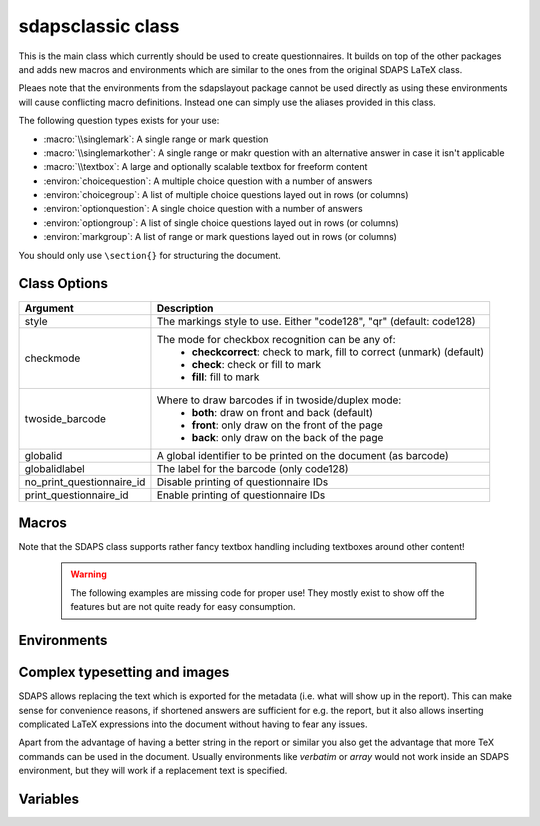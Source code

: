 .. _sdapsclassic:

sdapsclassic class
==================

This is the main class which currently should be used to create questionnaires.
It builds on top of the other packages and adds new macros and environments
which are similar to the ones from the original SDAPS LaTeX class.

Pleaes note that the environments from the sdapslayout package cannot be used
directly as using these environments will cause conflicting macro definitions.
Instead one can simply use the aliases provided in this class.

The following question types exists for your use:

* :macro:`\\singlemark`: A single range or mark question
* :macro:`\\singlemarkother`: A single range or makr question with an alternative answer in case it isn't applicable
* :macro:`\\textbox`: A large and optionally scalable textbox for freeform content
* :environ:`choicequestion`: A multiple choice question with a number of answers
* :environ:`choicegroup`: A list of multiple choice questions layed out in rows (or columns)
* :environ:`optionquestion`: A single choice question with a number of answers
* :environ:`optiongroup`: A list of single choice questions layed out in rows (or columns)
* :environ:`markgroup`: A list of range or mark questions layed out in rows (or columns)

You should only use ``\section{}`` for structuring the document.

Class Options
-------------

=========================== =========================
Argument                    Description
=========================== =========================
style                       The markings style to use. Either "code128", "qr"  (default: code128)
checkmode                   The mode for checkbox recognition can be any of:
                             * **checkcorrect**: check to mark, fill to correct (unmark) (default)
                             * **check**: check or fill to mark
                             * **fill**: fill to mark
twoside_barcode             Where to draw barcodes if in twoside/duplex mode:
                             * **both**: draw on front and back (default)
                             * **front**: only draw on the front of the page
                             * **back**: only draw on the back of the page
globalid                    A global identifier to be printed on the document (as barcode)
globalidlabel               The label for the barcode (only code128)
no_print_questionnaire_id   Disable printing of questionnaire IDs
print_questionnaire_id      Enable printing of questionnaire IDs
=========================== =========================

Macros
------

.. macro:: \checkbox*

    :arg *: If given, a single choice checkbox is shown instead of a multi choice.

    Shows an unchecked checkbox for demonstration purposes.

.. macro:: \checkedbox*

    :arg *: If given, a single choice checkbox is shown instead of a multi choice.

    Shows a checked checkbox for demonstration purposes.

.. macro:: \filledbox*

    :arg *: If given, a single choice checkbox is shown instead of a multi choice.

    Shows a filled checkbox for demonstration purposes.

.. macro:: \correctedbox*

    :arg *: If given, a single choice checkbox is shown instead of a multi choice.

    Shows a filled and checked checkbox for demonstration purposes.

.. macro:: \singlemark[kwargs]{question}{lower}{upper}

    A simple "mark" question, i.e. a range. The command does not currently allow adding
    an alternate answer in a way similar to the markgroup or rangearray environments.

    :arg question: The question text
    :arg lower: The text for the lower label
    :arg upper: The text for the upper label

    :kwarg var: The variable for the question (to be appended to context).
    :kwarg count: The number of checkboxes (default: ``markcheckboxcount``).

    .. sdaps:: Simplest form of a range question
        :sdapsclassic:

        \singlemark{A range question}{lower}{upper}
        \singlemark[count=6]{A range question with 6 answers}{lower}{upper}
        \setcounter{markcheckboxcount}{7}
        \singlemark{A range question with 7 answers}{lower}{upper}

.. macro:: \singlemarkother[kwargs]{question}{lower}{upper}{other}

    Similar to :macro:`\\singlemark` but also takes an alternative answer.

    :arg question: The question text
    :arg lower: The text for the lower label
    :arg upper: The text for the upper label
    :arg other: The text for the other label

    :kwarg var: The variable for the question (to be appended to context).
    :kwarg count: The number of checkboxes (default: ``markcheckboxcount``).

    .. sdaps:: A range question with an alternative answer
        :sdapsclassic:

        \singlemarkother{A range question}{lower}{upper}{other}
        \singlemarkother[count=6]{A range question with 6 answers}{lower}{upper}{other}
        \setcounter{markcheckboxcount}{7}
        \singlemarkother{A range question with 7 answers}{lower}{upper}{other}


.. macro:: \textbox*[kwargs]{height}{question}

    :arg *: If given, the textbox is scalable in height
    :arg height: The height of the text including a unit. If the `*` parameter is given, then this is the minimal height only
    :arg question: The question text, may not contain fragile content

    :kwarg text: The question text for the metadata. Fragile content is currently *not* supported.
    :kwarg var: The variable name for this textbox (to be appended to context)

    .. todo:: :macro:`\\textbox` should be able to handle an optional keyword
        argument and then allow the question text to include fragile content.

    .. sdaps:: A textbox
        :sdapsclassic:

        \textbox*{2cm}{A textbox which is 2cm high, not scaling up to the page size}
        \textbox{2cm}{A textbox which is at least 2cm high and can scale up to the page size}
        \textbox{10cm}{A textbox which is at least 10cm high sharing the rest of the page with the previous one}

Note that the SDAPS class supports rather fancy textbox handling including textboxes around
other content!

    .. warning:: The following examples are missing code for proper use! They mostly exist to show off the features but are not quite ready for easy consumption.

    .. sdaps:: Fancy textboxes, for real use additional metadata writing is required!
        :sdapsclassic:
        :metadata:

        % Prepare some stuff so that we can access the specialized commands more easily.
        \ExplSyntaxOn
        \let\sdapshbox\sdaps_textbox_hbox:nnn
        \let\sdapshstretch\sdaps_textbox_hstretch:nnnnn
        \let\sdapsvbox\sdaps_textbox_vbox:nnnn
        \ExplSyntaxOff

        \sdapshbox {} {3bp} { This hbox } should have the same baseline. And one can see that a hbox on the left edge
        is \sdapshbox{}{3bp}{ nicely aligned } with the edge. And some in a formula: $ f(x) = \frac{1}{c\,\sdapshbox{}{3bp}{box}} \sdapshstretch{}{2mm}{5mm}{40mm}{1} $

        See how even the horizontally stretching box in math mode works fine and fills up to the whole width!

        Some complex inline content:
          \sdapsvbox {} {0.6\linewidth} {3bp} {
            \begin{tabularx}{\linewidth}{l|l|X}
              adsf  lkasjd lksj flkjsfd & blub & gah \\
              \hline
              asdf & & \\
            \end{tabularx}

            This is a paragraph with more text. This is a paragraph with more text. This is a paragraph with more text. 
            This is a paragraph with more text. This is a paragraph with more text. This is a paragraph with more text. 
          }


.. macro:: \addinfo{key}{value}

    Adds a bit of metadata. This metadata will for example appear on the cover page of the report.

    :arg key: The key to set
    :arg value: The value to set the key to

    .. sdaps:: An example showing the generated metadata
        :sdapsclassic:
        :metadata:

        \addinfo{Key 1}{Value 1}
        \addinfo{Key 2}{Value 2}
        \addinfo{Key 3}{Value 3}
        \addinfo{Key 4}{Value 4}

        Almost empty document, look at the metadata to see what this is about.


Environments
------------

.. environ::
    \begin{choicequestion}[kwargs]{text}
      content
    \end{choicequestion}

    :param text: Text of the choice question. Fragile content is currently *not* supported.
    :kwarg cols: Number of columns
    :kwarg colsep: Spacing added on the left/right of every cell. This defaults to `6pt`.
    :kwarg rowsep: Extra distance between rows. This defaults to `0pt`.
    :kwarg var: Variable name for this question (to be appended to context).
    :kwarg text: Replacement text for metadata
    :kwarg type:          the question type "multichoice" or "singlechoice"
    :kwarg multichoice:   switch to multichoice "Choice" question mode
    :kwarg singlechoice:  switch to singlechoice "Option" question mode

    The content should only contain :macro:`\\choiceitem`, :macro:`\\choicemulticolitem` and :macro:`\\choiceitemtext`.

    .. sdaps:: A choicequestion
        :sdapsclassic:

        \begin{choicequestion}[cols=3]{This is a choice question}
          \choiceitem{First choice}
          \choicemulticolitem{2}{Second choice with a lot of text}
          \choiceitemtext{1.2cm}{3}{Other:}
        \end{choicequestion}

    .. macro:: \choiceitem[kwargs]{text}

        A possible choice in a :environ:`choicequestion`. Will span exactly one column.

        :param text: The text for the choice. Fragile content is currently *not* supported.
        :kwarg var: Variable name for this answer for multichoice (to be appended to context).
        :kwarg val: Value for this answer for singlechoice.
        :kwarg text: Replacement text for metadata.

    .. macro:: \choicemulticolitem[kwargs]{cols}{text}

        A possible choice in a :environ:`choicequestion`. Will span exactly `cols` columns.

        :param cols: The number of columns to span.
        :param text: The text for the choice. Fragile content is currently *not* supported.
        :kwarg var: Variable name for this answer for multichoice (to be appended to context).
        :kwarg val: Value for this answer for singlechoice.
        :kwarg text: Replacement text for metadata.

    .. macro:: \choiceitemtext[kwargs]{height}{cols}{text}

        A possible freeform choice in a :environ:`choicequestion`. The text field
        will be of height `height` and it will span exactly `cols` columns.

        The text item can currently only be used in multichoice environments.

        :param cols: The number of columns to span.
        :param text: The text for the choice. Fragile content is currently *not* supported.
        :kwarg var: Variable name for this question (to be appended to context).
        :kwarg text: Replacement text for metadata.

.. environ::
    \begin{optionquestion}[kwargs]{text}
      content
    \end{optionquestion}

    Alias for :environ:`choicequestion` which simply sets it into ``singlechoice`` mode by default.

.. environ::
    \begin{info}
      content
    \end{info}

    A simple block to typeset important information differently.

    .. sdaps:: An info block
        :sdapsclassic:

        \begin{info}
          Just a block to write some information in, will have a line above and below.
        \end{info}


.. environ::
    \begin{markgroup}[kwargs]{text}
      content
    \end{markgroup}

    :param text: Common question for all subquestions. Fragile content is currently *not* supported
    :param kwags: Same as :environ:`rangearray`

    .. sdaps:: A group of range questions (used to be called mark)
        :sdapsclassic:

        \begin{markgroup}[align=mygroupalignment]{A set of mark questions}
          \markline{First question}{lower}{upper}
          \markline{Second question}{lower 2}{upper 2}
        \end{markgroup}

        \begin{markgroup}[align=mygroupalignment]{Another set of mark questions which is aligned to the first}
          \markline{First question}{a}{c}
          \markline{Second question}{b}{d}
        \end{markgroup}

        \begin{markgroup}[other]{Another further set of questions with an alternative answer}
          \markline{First question}{lower}{upper}{other}
          \markline{Second question}{a}{b}{c}
        \end{markgroup}

.. todo::
    The spacing in the "other" case is not sane, we need a larger default spacing in general.



.. environ::
    \begin{choicegroup}[kwargs]{text}
      content
    \end{choicegroup}

    :param text: Common question for all subquestions. Fragile content is currently *not* supported
    :param kwags: Same as :environ:`choicearray`

    .. note:: The choicegroup environment is an alias for the :environ:`choicearray` environment. At this
        point the only difference is that the choicegroup environment correctly prints the
        header and that it creates the :macro:`\\groupaddchoice` and :macro:`\\choiceline` aliases.

    .. macro:: \choice[kwargs]{text}

        A possible choice inside inside the group.

        :param text: The choices (header) text.
        :kwarg text: A replacement text for the metadata, if set fragile content is
            permitted inside the `text` argument.
        :kwarg var: Variable name for this answer for multichoice (to be appended to context).
        :kwarg val: Value for this answer for singlechoice.

    .. macro:: \groupaddchoice[kwargs]{text}

        Alias for :macro:`\\choice` for compatibility.

    .. macro:: \question[kwargs]{text}

        A single question inside the group. All choices need to be defined earlier using :macro:`\\choice`.

        :param text: Question text.
        :kwarg text: A replacement text for the metadata, if set fragile content is
            permitted inside the `text` argument.
        :kwarg var: Variable name for this question (to be appended to context).
        :kwarg range: Specify which chekcboxes to show. Needs ot be given an **in order list** of variables (multichoice) or values (singlechoice) also allowing specifying `...` for any amount of items.

    .. macro:: \choiceline[kwargs]{text}

        Alias for :macro:`\\question` for compatibility.

    .. sdaps:: Example of a choicegroup environment
        :sdapsclassic:

        \begin{choicegroup}{A group of questions}
          \choice{Choice 1}
          \choice{Choice 2}
          \question{Question one}
          \question{Question two}
        \end{choicegroup}
        
        \begin{choicegroup}{Another group of questions which is automatically aligned to the first}
          \groupaddchoice{1}
          \groupaddchoice{2}
          \choiceline{Question one}
          \choiceline{Question two}
        \end{choicegroup}

    .. sdaps:: Example of a vertical choicegroup environment also showing the "rotated" header layouter
        :sdapsclassic:

        \begin{choicegroup}[layouter=rotated,vertical]{A group of questions}
          \groupaddchoice{Choice 1}
          \groupaddchoice{Choice 2}
          \choiceline{Question one}
          \choiceline{Question two}
        \end{choicegroup}

        \begin{choicegroup}[layouter=rotated,angle=45,vertical]{A group of questions with a smaller angle}
          \groupaddchoice{Choice 1}
          \groupaddchoice{Choice 2}
          \choiceline{Question one}
          \choiceline{Question two}
        \end{choicegroup}

    .. sdaps:: Example of choice filtering
        :sdapsclassic:

        \begin{choicegroup}[colsep=2pt,singlechoice]{Please select a date}
          \groupaddchoice{1}
          \groupaddchoice{2}
          \groupaddchoice{3}
          \groupaddchoice{4}
          \groupaddchoice{5}
          \groupaddchoice{6}
          \groupaddchoice{7}
          \groupaddchoice{8}
          \groupaddchoice{9}
          \groupaddchoice{10}
          \groupaddchoice{11}
          \groupaddchoice{12}
          \groupaddchoice{13}
          \groupaddchoice{14}
          \groupaddchoice{15}
          \groupaddchoice{16}
          \groupaddchoice{17}
          \groupaddchoice{19}
          \groupaddchoice{20}
          \groupaddchoice{21}
          \groupaddchoice{22}
          \groupaddchoice{23}
          \groupaddchoice{24}
          \groupaddchoice{25}
          \groupaddchoice{26}
          \groupaddchoice{27}
          \groupaddchoice{28}
          \groupaddchoice{29}
          \groupaddchoice{30}
          \groupaddchoice{31}
          % Note that the automatically assigned values match the choices.
          \question{Day}
          \question[range={...,12}]{Month}
          \question[range={2,5,...,9,28,...}]{Range}
        \end{choicegroup}

.. environ::
    \begin{optiongroup}[kwargs]{text}
      content
    \end{optiongroup}

    Alias for :environ:`choicegroup` which simply sets it into ``singlechoice`` mode by default.



Complex typesetting and images
------------------------------

SDAPS allows replacing the text which is exported for the metadata (i.e. what will show
up in the report). This can make sense for convenience reasons, if shortened answers
are sufficient for e.g. the report, but it also allows inserting complicated LaTeX
expressions into the document without having to fear any issues.

Apart from the advantage of having a better string in the report or similar you
also get the advantage that more TeX commands can be used in the document. Usually
environments like `verbatim` or `array` would not work inside an SDAPS environment,
but they will work if a replacement text is specified.

.. sdaps:: Example of using fragile content together with metadata text replacement
    :sdapsclassic:
    :metadata:

    \begin{choicegroup}[layouter=rotated]{A group of questions}
      \groupaddchoice[text=choice 1]{$\left( \begin{array}{cc} a & b \\ c & d \end{array} \right) + \log{\alpha}$}
      \groupaddchoice[text=choice 2]{Choice 2 -- \LaTeX}
      \choiceline[text=question 1]{\verb^Inline verbatim^}
      \choiceline[text=question 2]{
        \begin{tabularx}{0.5\linewidth}{llX}
          cell 1 & cell 2 & tabularx over half the page width fit used as the question text. This cell is the X column filling the rest of the half page.
        \end{tabularx}%
      }
      \choiceline[text=question 3]{
    \begin{verbatim}Even such things as verbatim environments work.
    However, verbatim does have some weird spacing issues (which can be partially
    solved by wrapping it into a vbox or similar).
    \end{verbatim}
      }
      \choiceline{Question 4 ends up unmodified in the metadata}
    \end{choicegroup}



Variables
---------

.. sdaps:: A choicegroup example using variables. Notice that the boxes in the metadata
     have variables named e.g. "flower_adam_alice". The first group of questions does
     not have a common prefix. The second group of questions has the common "flowerd" prefix.
    :sdapsclassic:
    :metadata:

    \begin{choicegroup}{A group of questions}
      \groupaddchoice[var=alice]{Choice "alice"}
      \groupaddchoice[var=eve]{Choice "eve"}
      \groupaddchoice{Unnamed choice}
      \choiceline[var=adam]{Question "adam"}
      \choiceline[var=bob]{Question "bob"}
      \choiceline{Unnamed question}
    \end{choicegroup}

    \begin{choicegroup}[var=flower]{A group of questions with variable "flower"}
      \groupaddchoice[var=alice]{Choice "alice"}
      \groupaddchoice[var=eve]{Choice "eve"}
      \groupaddchoice{Unnamed choice}
      \choiceline[var=adam]{Question "adam"}
      \choiceline[var=bob]{Question "bob"}
      \choiceline{Unnamed question}
    \end{choicegroup}


.. sdaps:: A markgroup example using variables. The variable is e.g. "car_alice"
     and the boxes have a value assigned to them. Grouping is handled as in the
     previous case, adding the prefix when given.
    :sdapsclassic:
    :metadata:

    \begin{markgroup}{A group of questions}
      \markline[var=alice]{Question "alice"}{lower}{upper}
      \markline[var=bob]{Question "bob"}{lower}{upper}
      \markline{Unnamed question}{lower}{upper}
    \end{markgroup}

    \begin{markgroup}[var=car]{A group of questions with variable "car"}
      \markline[var=alice]{Question "alice"}{lower}{upper}
      \markline[var=bob]{Question "bob"}{lower}{upper}
      \markline{Unnamed question}{lower}{upper}
    \end{markgroup}



